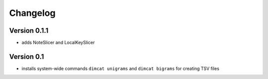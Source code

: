 =========
Changelog
=========

Version 0.1.1
=============

* adds NoteSlicer and LocalKeySlicer

Version 0.1
===========

* installs system-wide commands ``dimcat unigrams`` and ``dimcat bigrams`` for creating TSV files
